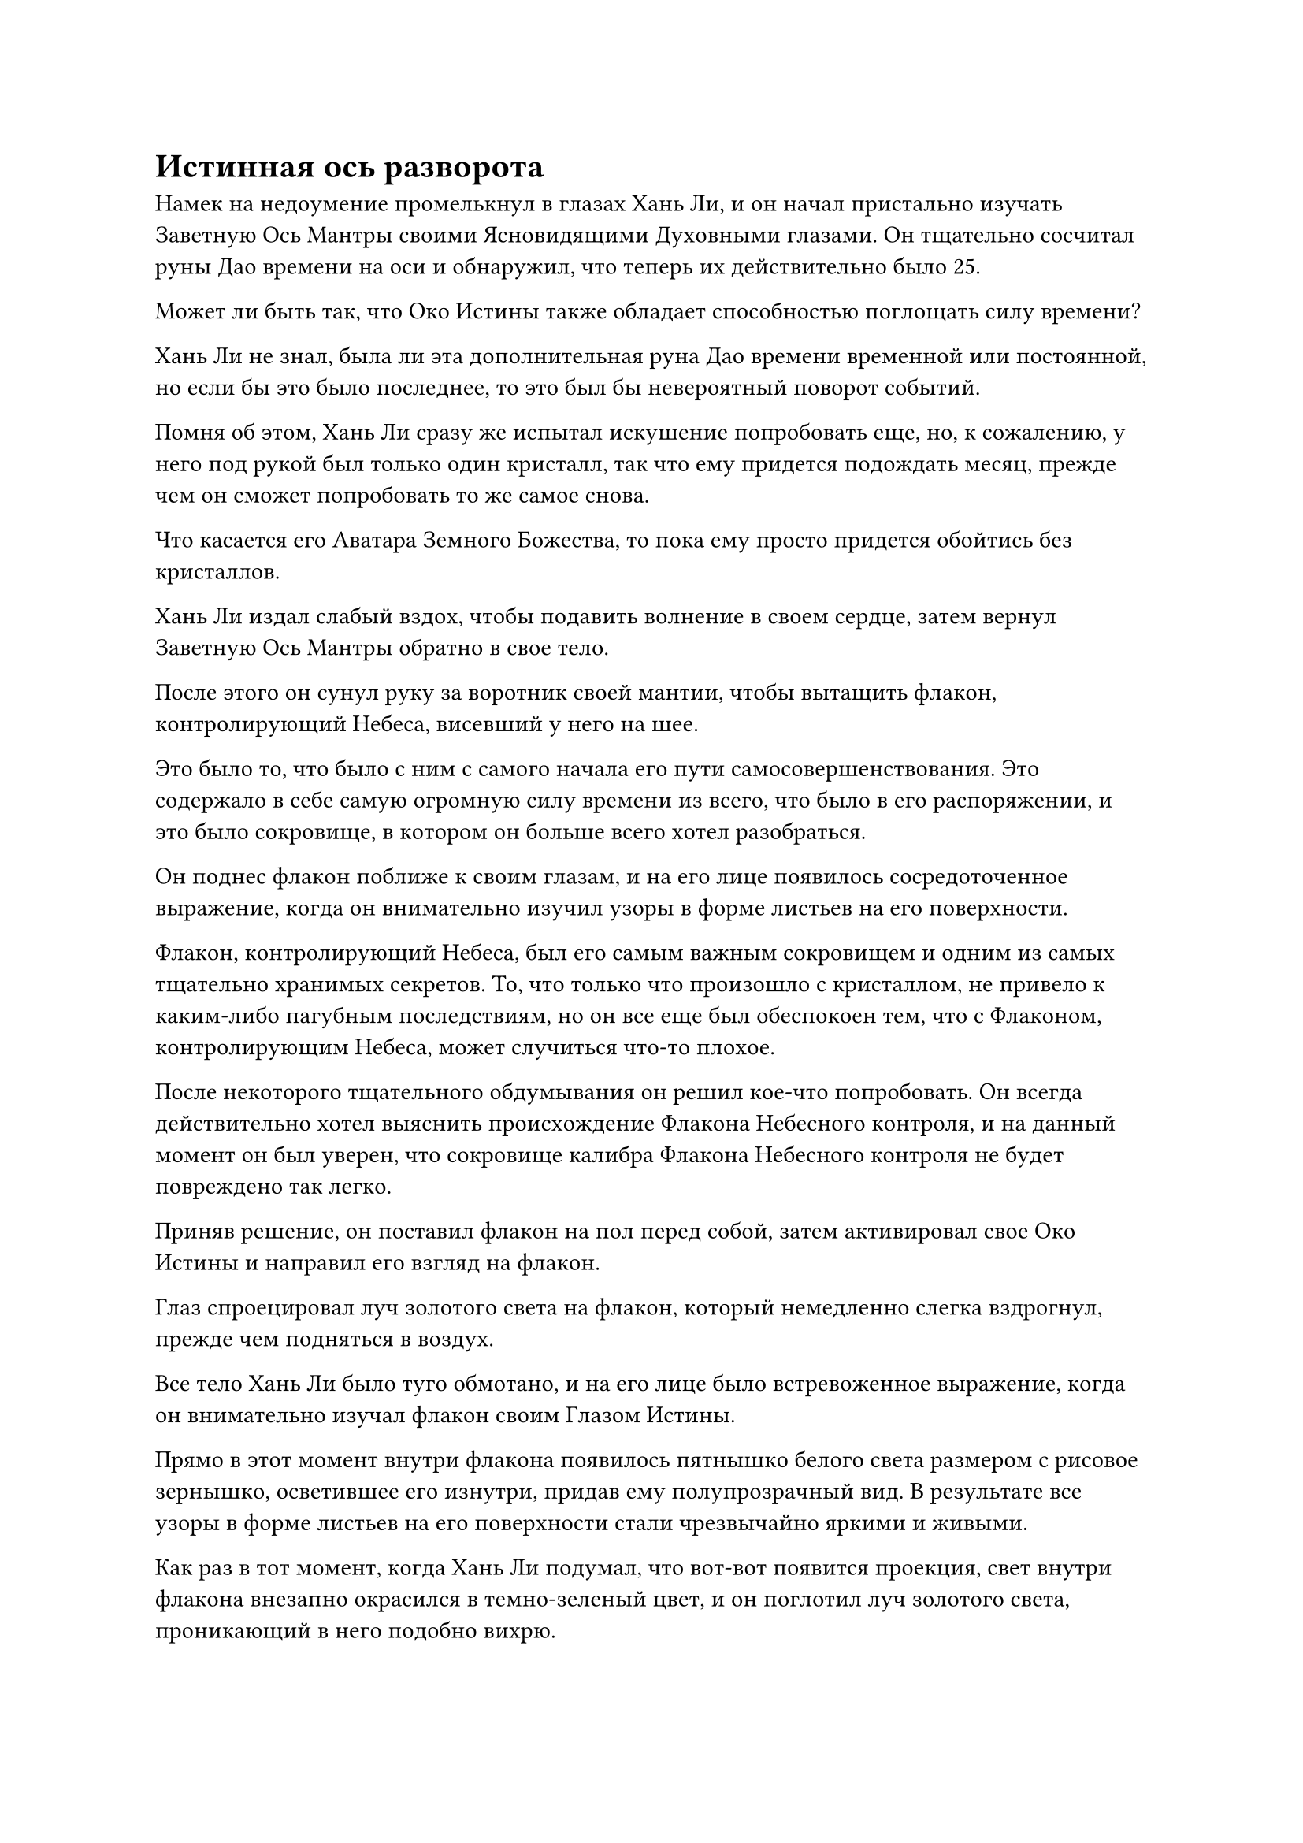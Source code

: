 = Истинная ось разворота

Намек на недоумение промелькнул в глазах Хань Ли, и он начал пристально изучать Заветную Ось Мантры своими Ясновидящими Духовными глазами. Он тщательно сосчитал руны Дао времени на оси и обнаружил, что теперь их действительно было 25.

Может ли быть так, что Око Истины также обладает способностью поглощать силу времени?

Хань Ли не знал, была ли эта дополнительная руна Дао времени временной или постоянной, но если бы это было последнее, то это был бы невероятный поворот событий.

Помня об этом, Хань Ли сразу же испытал искушение попробовать еще, но, к сожалению, у него под рукой был только один кристалл, так что ему придется подождать месяц, прежде чем он сможет попробовать то же самое снова.

Что касается его Аватара Земного Божества, то пока ему просто придется обойтись без кристаллов.

Хань Ли издал слабый вздох, чтобы подавить волнение в своем сердце, затем вернул Заветную Ось Мантры обратно в свое тело.

После этого он сунул руку за воротник своей мантии, чтобы вытащить флакон, контролирующий Небеса, висевший у него на шее.

Это было то, что было с ним с самого начала его пути самосовершенствования. Это содержало в себе самую огромную силу времени из всего, что было в его распоряжении, и это было сокровище, в котором он больше всего хотел разобраться.

Он поднес флакон поближе к своим глазам, и на его лице появилось сосредоточенное выражение, когда он внимательно изучил узоры в форме листьев на его поверхности.

Флакон, контролирующий Небеса, был его самым важным сокровищем и одним из самых тщательно хранимых секретов. То, что только что произошло с кристаллом, не привело к каким-либо пагубным последствиям, но он все еще был обеспокоен тем, что с Флаконом, контролирующим Небеса, может случиться что-то плохое.

После некоторого тщательного обдумывания он решил кое-что попробовать. Он всегда действительно хотел выяснить происхождение Флакона Небесного контроля, и на данный момент он был уверен, что сокровище калибра Флакона Небесного контроля не будет повреждено так легко.

Приняв решение, он поставил флакон на пол перед собой, затем активировал свое Око Истины и направил его взгляд на флакон.

Глаз спроецировал луч золотого света на флакон, который немедленно слегка вздрогнул, прежде чем подняться в воздух.

Все тело Хань Ли было туго обмотано, и на его лице было встревоженное выражение, когда он внимательно изучал флакон своим Глазом Истины.

Прямо в этот момент внутри флакона появилось пятнышко белого света размером с рисовое зернышко, осветившее его изнутри, придав ему полупрозрачный вид. В результате все узоры в форме листьев на его поверхности стали чрезвычайно яркими и живыми.

Как раз в тот момент, когда Хань Ли подумал, что вот-вот появится проекция, свет внутри флакона внезапно окрасился в темно-зеленый цвет, и он поглотил луч золотого света, проникающий в него подобно вихрю.

Хань Ли был весьма поражен этим, и его первой реакцией было закрыть Глаза на Правду, но затем он обнаружил, что флакон не показывает никаких дальнейших изменений, кроме того, что только что произошло.

Подождав еще некоторое время, по-прежнему ничего интересного не происходило, и Хань Ли внутренне вздохнул с облегчением. После короткой паузы он решил активировать свою недавно полученную руну Дао в 25-й раз.

Когда все 25 рун Временного Дао засветились в унисон, Око Истины спроецировало еще один луч золотого света на Флакон, управляющий Небесами, и на этот раз произошло нечто неожиданное.

На поверхности флакона появилась вспышка света, и он поглотил луч золотого света, прежде чем выпустить луч зеленого света в сторону Ока Истины.

Хань Ли был ошеломлен, обнаружив, что, несмотря на то, что луч зеленого света двигался не очень быстро, по какой-то причине ему казалось, что его совершенно невозможно остановить.

Луч зеленого света беззвучно упал на Око Истины, окрасив его в ярко-зеленый цвет. В то же время вся Заветная Ось Мантры начала сильно дрожать, и золотой свет, исходящий от нее, начал деформироваться и расплываться неустойчивым образом.

Это было так, как будто вся ось вот-вот рухнет!

Увидев это, Хань Ли поспешно попытался стабилизировать ось, но быстро обнаружил, что в оси из ниоткуда возник всплеск всасывающей силы, и она быстро поглощала его бессмертную духовную силу.

Это был довольно тревожный поворот событий, но Хань Ли не осмеливался остановиться, поскольку чувствовал, что заветная Ось Мантры медленно стабилизируется благодаря притоку его бессмертной духовной силы.

Прошло около 15 минут, в течение которых более двух третей бессмертной духовной силы Хань Ли было истощено, и толчки в оси, наконец, прекратились, в то время как зеленый свет на ее поверхности также погас.

Казалось, что Око Истины было насильственно закрыто.

Хань Ли внутренне вздохнул с облегчением и, убедившись, что ось и Око Истины невредимы, он вернул ось в свое тело с намеком на затяжной страх в глазах. Затем он внимательно осмотрел Небесный Контролирующий флакон и с облегчением обнаружил, что он также цел.

"Похоже, я недооценивал тебя все это время. Ты в полном порядке, в то время как большая часть бессмертной духовной силы была истощена. Я должен продолжить проводить эти эксперименты, как только еще больше усовершенствую "Око истины", - пробормотал Хань Ли себе под нос с кривой улыбкой.

После этого он убрал Флакон, контролирующий Небеса, затем сел, скрестив ноги, и закрыл глаза. В то же время в его сознании возник образ каменного памятника в секретной зоне, особенно раздел с начертанным на нем третьим уровнем Священного писания Оси Мантр.

На данный момент он уже был хорошо знаком с первым уровнем искусства самосовершенствования, поэтому сосредоточился исключительно на изучении второго и третьего уровней своим духовным чутьем, пытаясь понять, содержат ли эти две части какую-либо информацию, относящуюся к Глазу Истины.

Он просидел семь дней и семь ночей, внимательно читая за это время обе последние части "Искусства культивирования".

Однако, в конце концов, он ничего не смог найти. Помимо записей о секретной технике "Око истины", в остальном искусстве культивирования не было никакого другого содержания, касающегося "Ока истины".

Хань Ли медленно открыл глаза и лениво потянулся, поднимаясь на ноги.

Несмотря на то, что он не нашел того, что искал, он ни в малейшей степени не был разочарован. Вместо этого в его глазах появился намек на восторг.

Это произошло потому, что в процессе чтения он несколько раз вызывал мантру "Заветная ось" для справки, и он обнаружил, что в 25-й раз Руна Дао все еще оставалась, не проявляя никаких признаков исчезновения. Казалось, она была такой же постоянной, как и 24 другие руны Дао времени.

Более того, он мог чувствовать, что течение времени в области, охватываемой золотой рябью, еще немного замедлилось. Это не было значительным изменением, но, тем не менее, заметным.

Это означало, что руна Дао Времени, возникшая после того, как Око Истины поглотило кристалл, проявленный Флаконом управления Небесами, скорее всего, была постоянной, но для подтверждения этого потребовались бы дальнейшие наблюдения.

В любом случае, Хань Ли был очень взволнован этим открытием.

Кроме того, он также сделал еще одно обнадеживающее открытие, изучая третий уровень искусства культивирования.

К мантре третьего уровня искусства совершенствования была прикреплена способность, называемая Истинной осью обращения вспять, и это была способность, которая имела эффект, полностью противоположный эффекту Заветной оси Мантры, ускоряя течение времени, а не замедляя его.

Однако эта способность применялась только к ее пользователю. Согласно описанию способности, для этого требовалось удерживать Заветную ось Мантры в своем теле и поворачивать ее вспять, тем самым ускоряя течение времени для них и увеличивая их скорость.

Также существовало обязательное условие для развития этой способности, которое заключалось в том, что человек должен был проявить по крайней мере 18 рун Временного Дао на своей Заветной оси Мантры, и это не имело никакого отношения к тому, на какой уровень Заветной оси Мантры он продвинулся.

Однако, согласно описанию в Священном Писании Оси мантр, только после овладения третьим уровнем искусства культивирования человек мог достичь 18 Рун Временного Дао, что означало, что до этого было невозможно развить эту способность в какой-либо момент.

Однако Хань Ли уже достиг 25 рун Временного Дао, так что, теоретически говоря, он должен был попытаться развить эту способность.

Его первоначальным планом было уйти в уединение, чтобы развить второй уровень Священного писания Оси Мантр, но он решил пока отложить этот план в сторону и вместо этого сосредоточиться на развитии этой способности.

Если бы он смог овладеть этой способностью, то его боевое мастерство немедленно получило бы значительный импульс.

Помня об этом, Хань Ли снова сел, скрестив ноги, и закрыл глаза.

Потратив несколько дней на то, чтобы привести себя в наилучшую возможную форму, Хань Ли начал свое уединение.

Обратная Истинная ось, казалось, была довольно простой способностью, но на самом деле ее было далеко не легко развить.

Это было полной противоположностью тому, как обычно можно было бы использовать Священное Писание Оси Мантр, так что все прозрения, которые развились благодаря совершенствованию Священного Писания Оси Мантр, были не только совершенно бесполезны, но и в определенной степени служили препятствиями.

Внутри тайной комнаты Хань Ли сидел, скрестив ноги, и обеими руками делал ручную печать, а заветная ось Мантры позади него медленно вращалась, испуская слабый золотистый свет. 18 раз руны Дао на его поверхности загорались в унисон, и они испускали всплески своеобразных колебаний по всей тайной комнате.

Прямо в этот момент Хань Ли свел ладони вместе, затем сложил два пальца, прежде чем повернуть обе руки в сторону, чтобы сделать странную ручную печать, одновременно произнося заклинание.

Заветная ось Мантры позади него слегка вздрогнула, и жужжащий звук, который она издавала, постепенно затих. Скорость ее вращения также постепенно уменьшалась, и казалось, что она собирается вообще перестать вращаться.

Сразу же после этого Хань Ли переключился на еще одну, другую ручную печать, и заветная ось Мантры мгновенно снова начала быстро вращаться, только в совершенно противоположном направлении, чем раньше.

Хань Ли был в восторге, увидев это, и он как раз собирался попытаться втянуть ось в свое тело, когда почувствовал некоторое стеснение в груди, после чего кровь начала приливать к задней стенке горла.

Он немедленно прекратил то, что делал, и Заветная Ось Мантры вернулась в свое первоначальное состояние, прежде чем исчезнуть в его теле сама по себе.

Как и ожидалось, это не так просто. Сам по себе метод циркуляции бессмертной духовной силы довольно сложен для понимания. Похоже, я не смогу успешно развить эту способность, по крайней мере, без нескольких сотен попыток, внося коррективы по ходу дела.

Кривая улыбка появилась на лице Хань Ли, когда он вытер кровь, стекавшую из уголка его губ.

Только что бессмертная духовная сила начала циркулировать в противоположных направлениях, тем самым сталкиваясь сама с собой, и если бы он продолжал в том же духе, то наверняка получил бы внутренние повреждения.

Воспользовавшись моментом, чтобы отдохнуть и отрегулировать циркуляцию бессмертной духовной силы в своем теле, Хань Ли снова призвал свою мантру "Заветная ось".

#pagebreak()